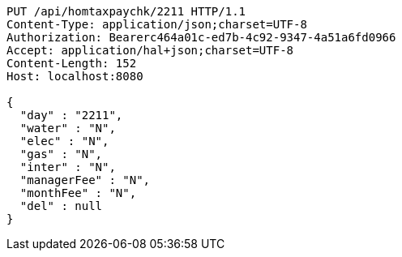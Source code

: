 [source,http,options="nowrap"]
----
PUT /api/homtaxpaychk/2211 HTTP/1.1
Content-Type: application/json;charset=UTF-8
Authorization: Bearerc464a01c-ed7b-4c92-9347-4a51a6fd0966
Accept: application/hal+json;charset=UTF-8
Content-Length: 152
Host: localhost:8080

{
  "day" : "2211",
  "water" : "N",
  "elec" : "N",
  "gas" : "N",
  "inter" : "N",
  "managerFee" : "N",
  "monthFee" : "N",
  "del" : null
}
----